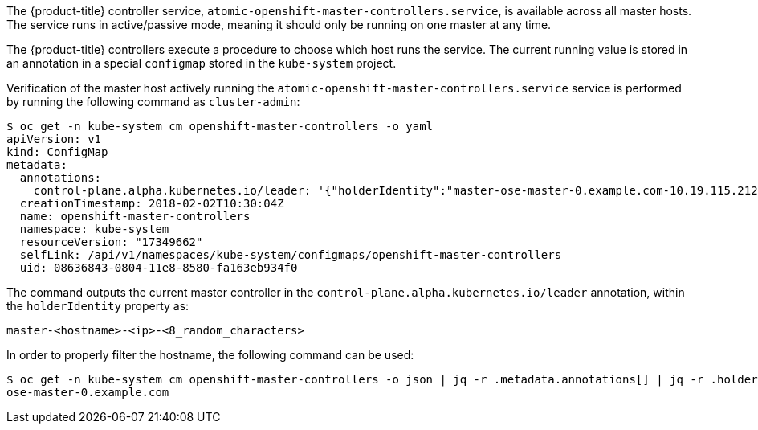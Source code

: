 ////
Controller Role Verification

Module included in the following assemblies:

* day_two_guide/environment_health_checks.adoc
////

The {product-title} controller service,
`atomic-openshift-master-controllers.service`, is available across all master
hosts. The service runs in active/passive mode, meaning it should only be
running on one master at any time.

The {product-title} controllers execute a procedure to choose which host runs
the service. The current running value is stored in an annotation in a special
`configmap` stored in the `kube-system` project.

Verification of the master host actively running the
`atomic-openshift-master-controllers.service` service is performed by running
the following command as `cluster-admin`:

----
$ oc get -n kube-system cm openshift-master-controllers -o yaml
apiVersion: v1
kind: ConfigMap
metadata:
  annotations:
    control-plane.alpha.kubernetes.io/leader: '{"holderIdentity":"master-ose-master-0.example.com-10.19.115.212-dnwrtcl4","leaseDurationSeconds":15,"acquireTime":"2018-02-17T18:16:54Z","renewTime":"2018-02-19T13:50:33Z","leaderTransitions":16}'
  creationTimestamp: 2018-02-02T10:30:04Z
  name: openshift-master-controllers
  namespace: kube-system
  resourceVersion: "17349662"
  selfLink: /api/v1/namespaces/kube-system/configmaps/openshift-master-controllers
  uid: 08636843-0804-11e8-8580-fa163eb934f0
----

The command outputs the current master controller in the
`control-plane.alpha.kubernetes.io/leader` annotation, within the
`holderIdentity` property as:

----
master-<hostname>-<ip>-<8_random_characters>
----

In order to properly filter the hostname, the following command can be used:

----
$ oc get -n kube-system cm openshift-master-controllers -o json | jq -r .metadata.annotations[] | jq -r .holderIdentity | sed -e 's/^master-//g' -e 's/-[0-9]\{1,3\}\.[0-9]\{1,3\}\.[0-9]\{1,3\}\.[0-9]\{1,3\}-.\{8\}$//g'
ose-master-0.example.com
----
